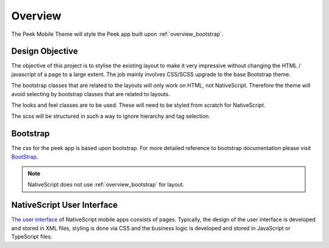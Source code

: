 .. _overview:

========
Overview
========

The Peek Mobile Theme will style the Peek app built upon :ref:`overview_bootstrap`.


Design Objective
----------------

The objective of this project is to stylise the existing layout to make it very
impressive without changing the HTML / javascript of a page to a large extent. The job
mainly involves CSS/SCSS upgrade to the base Bootstrap theme.

The bootstrap classes that are related to the layouts will only work on HTML, not
NativeScript.  Therefore the theme will avoid selecting by bootstrap classes that are
related to layouts.

The looks and feel classes are to be used.  These will need to be styled from scratch
for NativeScript.

The scss will be structured in such a way to ignore hierarchy and tag selection.

.. image:: ./peek_app.web.jpg
  :align: center


.. _overview_bootstrap:

Bootstrap
---------

The css for the peek app is based upon bootstrap. For more detailed reference to
bootstrap documentation please visit `BootStrap <http://getbootstrap.com>`_.

.. note:: NativeScript does not use :ref:`overview_bootstrap` for layout.

.. _overview_nativescript:

NativeScript User Interface
---------------------------

`The user interface <https://docs.nativescript.org/ui/basics>`_ of NativeScript mobile
apps consists of pages. Typically, the design of the user interface is developed and
stored in XML files, styling is done via CSS and the business logic is developed and
stored in JavaScript or TypeScript files.
